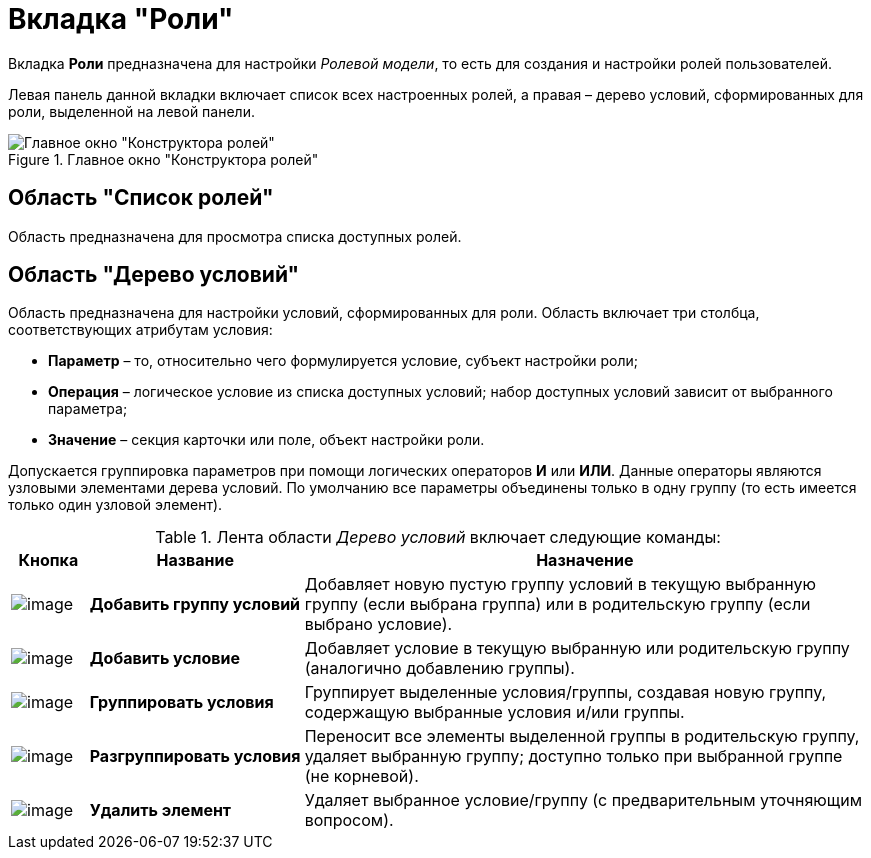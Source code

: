 = Вкладка "Роли"

Вкладка *Роли* предназначена для настройки _Ролевой модели_, то есть для создания и настройки ролей пользователей.

Левая панель данной вкладки включает список всех настроенных ролей, а правая – дерево условий, сформированных для роли, выделенной на левой панели.

.Главное окно "Конструктора ролей"
image::rol_Main_roles.png[Главное окно "Конструктора ролей"]

== Область "Список ролей"

Область предназначена для просмотра списка доступных ролей.

== Область "Дерево условий"

Область предназначена для настройки условий, сформированных для роли. Область включает три столбца, соответствующих атрибутам условия:

* *Параметр* – то, относительно чего формулируется условие, субъект настройки роли;
* *Операция* – логическое условие из списка доступных условий; набор доступных условий зависит от выбранного параметра;
* *Значение* – секция карточки или поле, объект настройки роли.

Допускается группировка параметров при помощи логических операторов *И* или *ИЛИ*. Данные операторы являются узловыми элементами дерева условий. По умолчанию все параметры объединены только в одну группу (то есть имеется только один узловой элемент).

.Лента области _Дерево условий_ включает следующие команды:
[cols="9%,25%,66%",options="header"]
|===
|Кнопка |Название |Назначение
|image:buttons/rol_condition_group_add.png[image] |*Добавить группу условий* |Добавляет новую пустую группу условий в текущую выбранную группу (если выбрана группа) или в родительскую группу (если выбрано условие).
|image:buttons/rol_condition_add.png[image] |*Добавить условие* |Добавляет условие в текущую выбранную или родительскую группу (аналогично добавлению группы).
|image:buttons/rol_condition_group.png[image] |*Группировать условия* |Группирует выделенные условия/группы, создавая новую группу, содержащую выбранные условия и/или группы.
|image:buttons/rol_condition_ungroup.png[image] |*Разгруппировать условия* |Переносит все элементы выделенной группы в родительскую группу, удаляет выбранную группу; доступно только при выбранной группе (не корневой).
|image:buttons/rol_delete_red_x.png[image] |*Удалить элемент* |Удаляет выбранное условие/группу (с предварительным уточняющим вопросом).
|===
